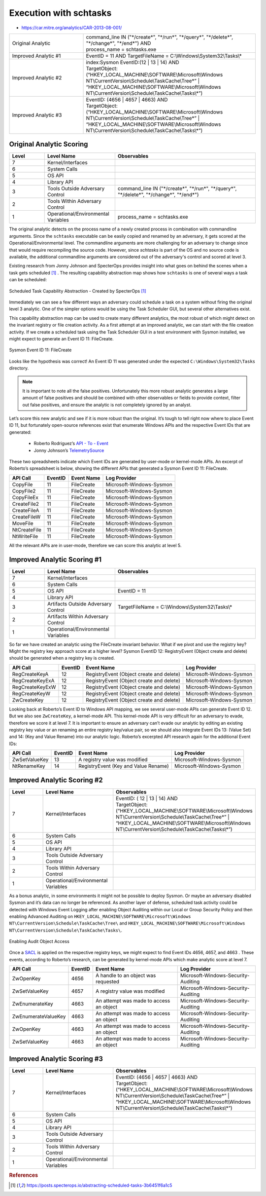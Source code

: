 -------------------------
Execution with schtasks
-------------------------

..
    Insert link to analytic here (like a Sigma rule)

- https://car.mitre.org/analytics/CAR-2013-08-001/


.. list-table::
    :widths: 30 70

    * - Original Analytic
      -  | command_line IN ("\*/create\*", "\*/run\*", "\*/query\*", "\*/delete\*", "\*/change\*", "\*/end\*") AND
         | process_name = schtasks.exe
    * - Improved Analytic #1
      - | EventID = 11 AND TargetFileName = C:\\Windows\\System32\\Tasks\\*
    * - Improved Analytic #2
      - | index:Sysmon EventID:(12 | 13 | 14) AND
        | TargetObject:  (“HKEY_LOCAL_MACHINE\\SOFTWARE\\Microsoft\\Windows NT\\CurrentVersion\\Schedule\\TaskCache\\Tree\*” | “HKEY_LOCAL_MACHINE\\SOFTWARE\\Microsoft\\Windows NT\\CurrentVersion\\Schedule\\TaskCache\\Tasks\\*”)
    * - Improved Analytic #3
      - | EventID: (4656 | 4657 | 4663) AND
        | TargetObject:  (“HKEY_LOCAL_MACHINE\\SOFTWARE\\Microsoft\\Windows NT\\CurrentVersion\\Schedule\\TaskCache\\Tree\*” | “HKEY_LOCAL_MACHINE\\SOFTWARE\\Microsoft\\Windows NT\\CurrentVersion\\Schedule\\TaskCache\\Tasks\\*”)

Original Analytic Scoring
^^^^^^^^^^^^^^^^^^^^^^^^^
.. list-table::
    :widths: 15 30 60
    :header-rows: 1

    * - Level
      - Level Name
      - Observables
    * - 7
      - Kernel/Interfaces
      - 
    * - 6
      - System Calls
      - 
    * - 5
      - OS API
      - 
    * - 4
      - Library API
      - 
    * - 3
      - Tools Outside Adversary Control
      - command_line IN ("\*/create\*", "\*/run\*", "\*/query\*", "\*/delete\*", "\*/change\*", "\*/end\*")
    * - 2
      - Tools Within Adversary Control
      - 
    * - 1
      - Operational/Environmental Variables
      - process_name = schtasks.exe

The original analytic detects on the process name of a newly created process in combination with commandline arguments. Since the ``schtasks`` executable 
can be easily copied and renamed by an adversary, it gets scored at the Operational/Environmental level. The commandline arguments are more 
challenging for an adversary to change since that would require recompiling the source code. However, since `schtasks` is part of the OS and no source 
code is available, the additional commandline arguments are considered out of the adversary's control and scored at level 3. 

Existing research from Jonny Johnson and SpecterOps provides insight into what goes on behind the scenes when a task gets scheduled [#f1]_ . 
The resulting capability abstraction map shows how ``schtasks`` is one of several ways a task can be scheduled:

.. figure:: ../_static/scheduled_task_capability_abstraction_markedup.png
  :alt: Scheduled Task Capability Abstraction - Created by SpecterOps
  :align: center
  
  Scheduled Task Capability Abstraction - Created by SpecterOps [#f1]_

Immediately we can see a few different ways an adversary could schedule a task on a system without firing the original level 3 analytic. One of the simpler 
options would be using the Task Scheduler GUI, but several other alternatives exist. 

This capability abstraction map can be used to create many different analytics, the most robust of which might detect on the invariant registry or file 
creation activity. As a first attempt at an improved analytic, we can start with the file creation activity. If we create a scheduled task using the Task Scheduler 
GUI in a test environment with Sysmon installed, we might expect to generate an Event ID 11: FileCreate.

.. figure:: ../_static/sysmon_eventid11_schtasks.png
  :alt: Sysmon Event ID 11: FileCreate
  :align: center

  Sysmon Event ID 11: FileCreate

Looks like the hypothesis was correct! An Event ID 11 was generated under the expected ``C:\Windows\System32\Tasks`` directory. 

.. note::
  It is important to note all the false positives. Unfortunately this more robust analytic generates a large amount of false positives and should be combined with other observables or fields to provide 
  context, filter out false positives, and ensure the analytic is not completely ignored by an analyst. 


Let’s score this new analytic and see if it is more robust than the original. It’s tough to tell right now where to place Event ID 11, but fortunately 
open-source references exist that enumerate Windows APIs and the respective Event IDs that are generated:

  - Roberto Rodriguez’s `API - To - Event <https://docs.google.com/spreadsheets/d/1Y3MHsgDWj_xH4qrqIMs4kYJq1FSuqv4LqIrcX24L10A/edit#gid=0>`_
  - Jonny Johnson’s `TelemetrySource <https://docs.google.com/spreadsheets/d/1d7hPRktxzYWmYtfLFaU_vMBKX2z98bci0fssTYyofdo/edit#gid=0>`_

     

These two spreadsheets indicate which Event IDs are generated by user-mode or kernel-mode APIs. An excerpt of Roberto’s spreadsheet is below, showing the different 
APIs that generated a Sysmon Event ID 11: FileCreate.

+--------------+---------+------------+--------------------------+
|   API Call   | EventID | Event Name |       Log Provider       |
+==============+=========+============+==========================+
|   CopyFile   |   11    | FileCreate | Microsoft-Windows-Sysmon |
+--------------+---------+------------+--------------------------+
|  CopyFile2   |   11    | FileCreate | Microsoft-Windows-Sysmon |
+--------------+---------+------------+--------------------------+
|  CopyFileEx  |   11    | FileCreate | Microsoft-Windows-Sysmon |
+--------------+---------+------------+--------------------------+
| CreateFile2  |   11    | FileCreate | Microsoft-Windows-Sysmon |
+--------------+---------+------------+--------------------------+
| CreateFileA  |   11    | FileCreate | Microsoft-Windows-Sysmon |
+--------------+---------+------------+--------------------------+
| CreateFileW  |   11    | FileCreate | Microsoft-Windows-Sysmon |
+--------------+---------+------------+--------------------------+
|   MoveFile   |   11    | FileCreate | Microsoft-Windows-Sysmon |
+--------------+---------+------------+--------------------------+
| NtCreateFile |   11    | FileCreate | Microsoft-Windows-Sysmon |
+--------------+---------+------------+--------------------------+
| NtWriteFile  |   11    | FileCreate | Microsoft-Windows-Sysmon |
+--------------+---------+------------+--------------------------+


All the relevant APIs are in user-mode, therefore we can score this analytic at level 5.

Improved Analytic Scoring #1
^^^^^^^^^^^^^^^^^^^^^^^^^^^^

.. list-table::
    :widths: 15 30 60
    :header-rows: 1

    * - Level
      - Level Name
      - Observables
    * - 7
      - Kernel/Interfaces
      - 
    * - 6
      - System Calls
      - 
    * - 5
      - OS API
      - EventID = 11
    * - 4
      - Library API
      - 
    * - 3
      - Artifacts Outside Adversary Control
      - TargetFileName = C:\\Windows\\System32\\Tasks\\*
    * - 2
      - Artifacts Within Adversary Control
      - 
    * - 1
      - Operational/Environmental Variables
      - 

So far we have created an analytic using the FileCreate invariant behavior. What if we pivot and use the registry key? Might the registry key approach score 
at a higher level? Sysmon EventID 12: RegistryEvent (Object create and delete) should be generated when a registry key is created.

+-------------------------+---------+------------------------------------------+--------------------------+
|        API Call         | EventID |                Event Name                |       Log Provider       |
+=========================+=========+==========================================+==========================+
|      RegCreateKeyA      |   12    | RegistryEvent (Object create and delete) | Microsoft-Windows-Sysmon |
+-------------------------+---------+------------------------------------------+--------------------------+
|     RegCreateKeyExA     |   12    | RegistryEvent (Object create and delete) | Microsoft-Windows-Sysmon |
+-------------------------+---------+------------------------------------------+--------------------------+
|     RegCreateKeyExW     |   12    | RegistryEvent (Object create and delete) | Microsoft-Windows-Sysmon |
+-------------------------+---------+------------------------------------------+--------------------------+
|      RegCreateKeyW      |   12    | RegistryEvent (Object create and delete) | Microsoft-Windows-Sysmon |
+-------------------------+---------+------------------------------------------+--------------------------+
|       ZwCreateKey       |   12    | RegistryEvent (Object create and delete) | Microsoft-Windows-Sysmon |
+-------------------------+---------+------------------------------------------+--------------------------+

Looking back at Roberto’s Event ID to Windows API mapping, we see several user-mode APIs can generate Event ID 12. But we also see ``ZwCreateKey``, 
a kernel-mode API. This kernel-mode API is very difficult for an adversary to evade, therefore we score it at level 7. It is important to ensure an adversary 
can’t evade our analytic by editing an existing registry key value or an renaming an entire registry key/value pair, so we should also integrate Event 
IDs 13: (Value Set) and 14: (Key and Value Rename) into our analytic logic. Roberto’s excerpted API research again for the additional Event IDs:

+---------------+---------+--------------------------------------+--------------------------+
|   API Call    | EventID |              Event Name              |       Log Provider       |
+===============+=========+======================================+==========================+
| ZwSetValueKey |   13    |    A registry value was modified     | Microsoft-Windows-Sysmon |
+---------------+---------+--------------------------------------+--------------------------+
|  NtRenameKey  |   14    | RegistryEvent (Key and Value Rename) | Microsoft-Windows-Sysmon |
+---------------+---------+--------------------------------------+--------------------------+


Improved Analytic Scoring #2
^^^^^^^^^^^^^^^^^^^^^^^^^^^^

.. list-table::
    :widths: 15 30 60
    :header-rows: 1

    * - Level
      - Level Name
      - Observables
    * - 7
      - Kernel/Interfaces
      - | EventID: ( 12 | 13 | 14) AND
        | TargetObject:  (“HKEY_LOCAL_MACHINE\\SOFTWARE\\Microsoft\\Windows NT\\CurrentVersion\\Schedule\\TaskCache\\Tree\*” | “HKEY_LOCAL_MACHINE\\SOFTWARE\\Microsoft\\Windows NT\\CurrentVersion\\Schedule\\TaskCache\\Tasks\\*”)
    * - 6
      - System Calls
      - 
    * - 5
      - OS API
      - 
    * - 4
      - Library API
      - 
    * - 3
      - Tools Outside Adversary Control
      - 
    * - 2
      - Tools Within Adversary Control
      - 
    * - 1
      - Operational/Environmental Variables
      -

As a bonus analytic, in some environments it might not be possible to deploy Sysmon. Or maybe an adversary disabled Sysmon and it’s data can no longer be 
referenced. As another layer of defense, scheduled task activity could be detected with Windows Event Logging after enabling Object Auditing within our Local or Group 
Security Policy and then enabling Advanced Auditing on ``HKEY_LOCAL_MACHINE\SOFTWARE\Microsoft\Windows NT\CurrentVersion\Schedule\TaskCache\Tree\`` and 
``HKEY_LOCAL_MACHINE\SOFTWARE\Microsoft\Windows NT\CurrentVersion\Schedule\TaskCache\Tasks\``.

.. figure:: ../_static/enabling_audit_object_access.png
  :alt: Enabling Audit Object Access
  :align: center

  Enabling Audit Object Access

Once a `SACL <https://learn.microsoft.com/en-us/windows/win32/secauthz/access-control-lists>`_ is applied on the respective registry keys, we might expect to find Event IDs 4656, 4657, and 4663 . These events, according to Roberto’s 
research, can be generated by kernel-mode APIs which make analytic score at level 7.

+---------------------+---------+-----------------------------------------+-------------------------------------+
|      API Call       | EventID |               Event Name                |            Log Provider             |
+=====================+=========+=========================================+=====================================+
|      ZwOpenKey      |  4656   |   A handle to an object was requested   | Microsoft-Windows-Security-Auditing |
+---------------------+---------+-----------------------------------------+-------------------------------------+
|    ZwSetValueKey    |  4657   |      A registry value was modified      | Microsoft-Windows-Security-Auditing |
+---------------------+---------+-----------------------------------------+-------------------------------------+
|   ZwEnumerateKey    |  4663   | An attempt was made to access an object | Microsoft-Windows-Security-Auditing |
+---------------------+---------+-----------------------------------------+-------------------------------------+
| ZwEnumerateValueKey |  4663   | An attempt was made to access an object | Microsoft-Windows-Security-Auditing |
+---------------------+---------+-----------------------------------------+-------------------------------------+
|      ZwOpenKey      |  4663   | An attempt was made to access an object | Microsoft-Windows-Security-Auditing |
+---------------------+---------+-----------------------------------------+-------------------------------------+
|    ZwSetValueKey    |  4663   | An attempt was made to access an object | Microsoft-Windows-Security-Auditing |
+---------------------+---------+-----------------------------------------+-------------------------------------+

Improved Analytic Scoring #3
^^^^^^^^^^^^^^^^^^^^^^^^^^^^

.. list-table::
    :widths: 15 30 60
    :header-rows: 1

    * - Level
      - Level Name
      - Observables
    * - 7
      - Kernel/Interfaces
      - | EventID: (4656 | 4657 | 4663) AND
        | TargetObject:  (“HKEY_LOCAL_MACHINE\\SOFTWARE\\Microsoft\\Windows NT\\CurrentVersion\\Schedule\\TaskCache\\Tree\*” | “HKEY_LOCAL_MACHINE\\SOFTWARE\\Microsoft\\Windows NT\\CurrentVersion\\Schedule\\TaskCache\\Tasks\\*”)
    * - 6
      - System Calls
      - 
    * - 5
      - OS API
      - 
    * - 4
      - Library API
      - 
    * - 3
      - Tools Outside Adversary Control
      - 
    * - 2
      - Tools Within Adversary Control
      - 
    * - 1
      - Operational/Environmental Variables
      -

.. rubric:: References

.. [#f1] https://posts.specterops.io/abstracting-scheduled-tasks-3b6451f6a1c5
